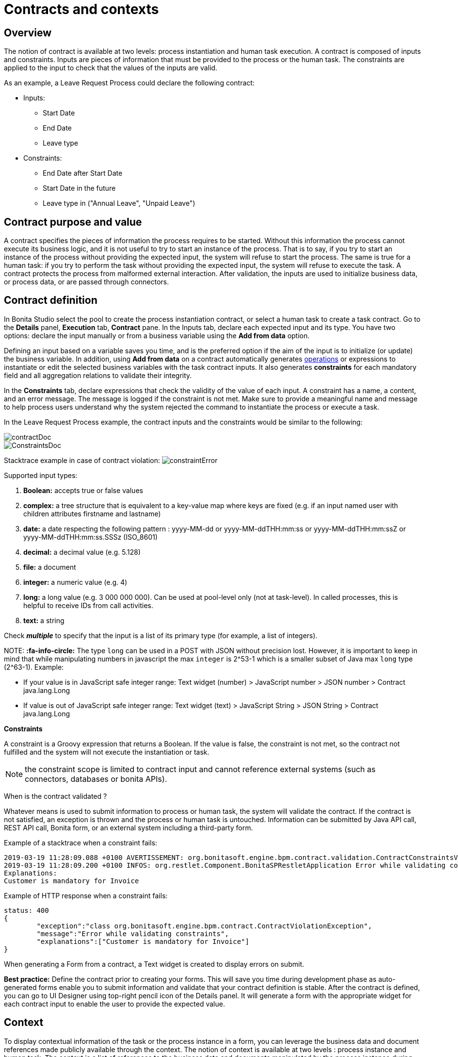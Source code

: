 = Contracts and contexts

== Overview

The notion of contract is available at two levels: process instantiation and human task execution. A contract is composed of inputs and constraints. Inputs are pieces of information that must be provided to the process or the human task. The constraints are applied to the input to check that the values of the inputs are valid.

As an example, a Leave Request Process could declare the following contract:

* Inputs:
 ** Start Date
 ** End Date
 ** Leave type
* Constraints:
 ** End Date after Start Date
 ** Start Date in the future
 ** Leave type in ("Annual Leave", "Unpaid Leave")

== Contract purpose and value

A contract specifies the pieces of information the process requires to be started. Without this information the process cannot execute its business logic, and it is not useful to try to start an instance of the process. That is to say, if you try to start an instance of the process without providing the expected input, the system will refuse to start the process. The same is true for a human task: if you try to perform the task without providing the expected input, the system will refuse to execute the task. A contract protects the process from malformed external interaction. After validation, the inputs are used to initialize business data, or process data, or are passed through connectors.

== Contract definition

In Bonita Studio select the pool to create the process instantiation contract, or select a human task to create a task contract.
Go to the *Details* panel, *Execution* tab, *Contract* pane. In the Inputs tab, declare each expected input and its type. You have two options: declare the input manually or from a business variable using the *Add from data* option.

Defining an input based on a variable saves you time, and is the preferred option if the aim of the input is to initialize (or update) the business variable. In addition, using *Add from data* on a contract automatically generates xref:operations.adoc[operations] or expressions to instantiate or edit the selected business variables with the task contract inputs. It also generates *constraints* for each mandatory field and all aggregation relations to validate their integrity.

In the *Constraints* tab, declare expressions that check the validity of the value of each input. A constraint has a name, a content, and an error message. The message is logged if the constraint is not met. Make sure to provide a meaningful name and message to help process users understand why the system rejected the command to instantiate the process or execute a task.

In the Leave Request Process example, the contract inputs and the constraints would be similar to the following:

image::images/images-6_0/contractDoc.PNG[]

image::images/images-6_0/ConstraintsDoc.PNG[]

Stacktrace example in case of contract violation:
  image:images/images-6_0/constraintError.PNG[]

Supported input types:

. *Boolean:* accepts true or false values
. *complex:* a tree structure that is equivalent to a key-value map where keys are fixed (e.g. if an input named user with children attributes firstname and lastname)
. *date:* a date respecting the following pattern : yyyy-MM-dd or yyyy-MM-ddTHH:mm:ss or yyyy-MM-ddTHH:mm:ssZ or yyyy-MM-ddTHH:mm:ss.SSSz (ISO_8601)
. *decimal:* a decimal value (e.g. 5.128)
. *file:* a document
. *integer:* a numeric value (e.g. 4)
. *long:* a long value (e.g. 3 000 000 000). Can be used at pool-level only (not at task-level). In called processes, this is helpful to receive IDs from call activities.
. *text:* a string

Check *_multiple_* to specify that the input is a list of its primary type (for example, a list of integers).

NOTE:
*:fa-info-circle:*  The type `long` can be used in a POST with JSON without precision lost. However, it is important to keep in mind that while manipulating numbers in javascript the max `integer` is 2{caret}53-1 which is a smaller subset of Java max `long` type (2{caret}63-1). Example:

* If your value is in JavaScript safe integer range: Text widget (number) > JavaScript number > JSON number > Contract java.lang.Long
* If value is out of JavaScript safe integer range: Text widget (text) > JavaScript String > JSON String > Contract java.lang.Long


*Constraints*

A constraint is a Groovy expression that returns a Boolean. If the value is false, the constraint is not met, so the contract not fulfilled and the system will not execute the instantiation or task.

NOTE: the constraint scope is limited to contract input and cannot reference external systems (such as connectors, databases or bonita APIs).

When is the contract validated ?

Whatever means is used to submit information to process or human task, the system will validate the contract. If the contract is not satisfied, an exception is thrown and the process or human task is untouched. Information can be submitted by Java API call, REST API call, Bonita form, or an external system including a third-party form.

Example of a stacktrace when a constraint fails:

----
2019-03-19 11:28:09.088 +0100 AVERTISSEMENT: org.bonitasoft.engine.bpm.contract.validation.ContractConstraintsValidator THREAD_ID=64 | HOSTNAME=*** | TENANT_ID=1 | Constraint [mandatory_invoiceInput_customer] on input(s) [invoiceInput] is not valid
2019-03-19 11:28:09.200 +0100 INFOS: org.restlet.Component.BonitaSPRestletApplication Error while validating constraints
Explanations:
Customer is mandatory for Invoice
----

Example of HTTP response when a constraint fails:

----
status: 400
{
	"exception":"class org.bonitasoft.engine.bpm.contract.ContractViolationException",
	"message":"Error while validating constraints",
	"explanations":["Customer is mandatory for Invoice"]
}
----

When generating a Form from a contract, a Text widget is created to display errors on submit.

*Best practice:* Define the contract prior to creating your forms. This will save you time during development phase as auto-generated forms enable you to submit information and validate that your contract definition is stable. After the contract is defined, you can go to UI Designer using top-right pencil icon of the Details panel. It will generate a form with the appropriate widget for each contract input to enable the user to provide the expected value.

== Context

To display contextual information of the task or the process instance in a form, you can leverage the business data and document references made publicly available through the context. The notion of context is available at two levels : process instance and human task. The context is a list of references to the business data and documents manipulated by the process instance during its execution.
Currently, context is the same for a human task and its process instance. All the business data and documents defined are public.

Limitation : there is currently no way to customize which business data or document are public in Community edition. When using an Enterprise edition, you may want to use the xref:bdm-access-control.adoc[BDM Access Control] to protect data access.

== +++<a name="form-generation">++++++</a>+++ Form generation

When creating a contract input from a Data (Add from Data...) you can select the edition mode. +
In `Create` mode, the generated contract input is meant to instantiate new Data instance. +
In `Edit` mode, additional `persistenceId_string` input are generated to ensure edition of existing data instances. When generating a Form, additional variables are created in the UID page to retrieve existing data from the Task context and bind create a proper databinding. There is some known limitations if the data has _lazy_ relations:

* If the _lazy_ field is not contained in a repeatable container (no multiple parent in the object hierarchy): Another UID variable (External API) is generated to retrieve the _lazy_ relation.
* If the _lazy_ field is contained in a repeatable container (there is a multiple parent in the object hierarchy or the data is multiple): This kind of fields are unselected by default when generating the contract. We cannot retrieve the values from the context for those relations and a consistent _edition_ form generation is not possible. The current workarounds to handle this use case are:
 ** Change the relation loading mode to _eager_ (Always load related objects option) instead of _lazy_ (Only load related objects when needed)
 ** Use UID xref:fragments.adoc[fragments] (Enterprise edition only). Keep in mind that it may lead to performance issues as each lazy instance will generate an HTTP request.
 ** Use a xref:api-extensions.adoc[Rest API Extension]. Instead of reusing the Task context, create your own endpoint that will serve all the needed data in one HTTP request.

In `Edit` mode, you have the possibility to generate read only widgets for attributes related to the contract but not in the contract. +
The following example describes the logic:

image::images/formGenerationReadOnly.svg[Read only example]

Elements in blue are the contract inputs, i.e a sub-part of the business model that will be edited. +
Elements in red are the attributes considered as _related to a contract input_. We will propose you to generate read only widgets to display the values of those attributes.

The rules are the following: +
An attribute is considered as _related to a contract input_ if:

* This attribute is not used as a contract input
* The parent of this attribute has at least one child used as a contract input

If a simple attribute is considered as _related to a contract input_, then a read only widget can be generated for this attribute. +
If a complex attribute is considered as _related to a contract input_, then a read only widget can be generated for all the simple children of this attribute.

⚠️ We do not generate read only widgets for lazy fields contained in a repeatable container (the limitation is explained above)
